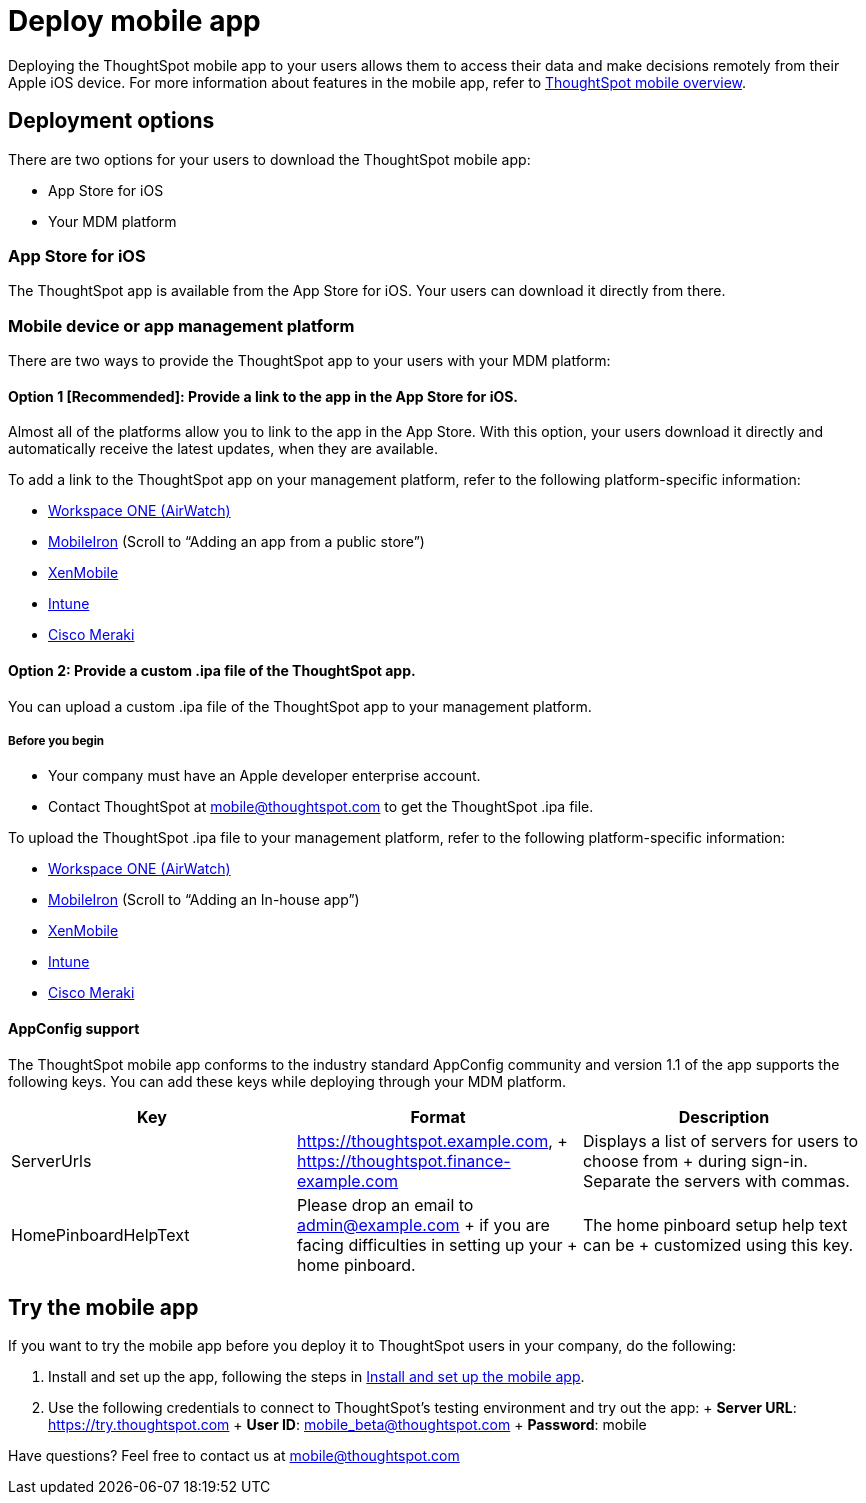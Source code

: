 = Deploy mobile app
:last_updated: 11/15/2019
:permalink: /:collection/:path.html
:sidebar: mydoc_sidebar
:summary: You can deploy the ThoughtSpot mobile app through the iOS app store, or your MDM or MAM platform.

Deploying the ThoughtSpot mobile app to your users allows them to access their data and make decisions remotely from their Apple iOS device.
For more information about features in the mobile app, refer to xref:/admin/mobile/use-mobile.adoc[ThoughtSpot mobile overview].

== Deployment options

There are two options for your users to download the ThoughtSpot mobile app:

* App Store for iOS
* Your MDM platform

=== App Store for iOS

The ThoughtSpot app is available from the App Store for iOS.
Your users can download it directly from there.

=== Mobile device or app management platform

There are two ways to provide the ThoughtSpot app to your users with your MDM platform:

==== Option 1 [Recommended]: Provide a link to the app in the App Store for iOS.

Almost all of the platforms allow you to link to the app in the App Store.
With this option, your users download it directly and automatically receive the latest updates, when they are available.

To add a link to the ThoughtSpot app on your management platform, refer to the following platform-specific information:

* https://docs.vmware.com/en/VMware-Workspace-ONE-UEM/1811/VMware-Workspace-ONE-UEM-Mobile-Application-Management/GUID-AWT-CONFIG-PUBLIC-APPS-WS1.html[Workspace ONE (AirWatch)]
* http://mi.extendedhelp.mobileiron.com/53/all/en/desktop/App_Catalog.htm[MobileIron] (Scroll to "`Adding an app from a public store`")
* https://docs.citrix.com/en-us/xenmobile/xenmobile-service/apps.html#add-a-public-app-store-app[XenMobile]
* https://docs.microsoft.com/en-us/intune/store-apps-ios[Intune]
* https://documentation.meraki.com/SM/Apps_and_Software/Deploying_Store_Apps_for_iOS%2F%2FmacOS_and_Android[Cisco Meraki]

==== Option 2: Provide a custom .ipa file of the ThoughtSpot app.

You can upload a custom .ipa file of the ThoughtSpot app to your management platform.

===== Before you begin

* Your company must have an Apple developer enterprise account.
* Contact ThoughtSpot at link:mailto:mobile@thoughtspot.com?subject=ThoughtSpot%20Mobile%20App%20.IPA%20Request[mobile@thoughtspot.com] to get the ThoughtSpot .ipa file.

To upload the ThoughtSpot .ipa file to your management platform, refer to the following platform-specific information:

* https://docs.vmware.com/en/VMware-Workspace-ONE-UEM/1811/VMware-Workspace-ONE-UEM-Mobile-Application-Management/GUID-AWT-CONFIG-INTERNAL-APPS-LOCAL.html#GUID-AWT-CONFIG-INTERNAL-APPS-LOCAL[Workspace ONE (AirWatch)]
* http://mi.extendedhelp.mobileiron.com/53/all/en/desktop/App_Catalog.htm[MobileIron] (Scroll to "`Adding an In-house app`")
* https://docs.citrix.com/en-us/citrix-endpoint-management/apps.html#add-an-enterprise-app[XenMobile]
* https://docs.microsoft.com/en-us/intune/lob-apps-ios[Intune]
* https://documentation.meraki.com/SM/Apps_and_Software/Installing_Custom_Apps_on_iOS_and_Android_Devices[Cisco Meraki]

==== AppConfig support

The ThoughtSpot mobile app conforms to the industry standard AppConfig community and version 1.1 of the app supports the following keys.
You can add these keys while deploying through your MDM platform.

|===
| Key | Format | Description

| ServerUrls
| https://thoughtspot.example.com, + https://thoughtspot.finance-example.com
| Displays a list of servers for users to choose from + during sign-in.
Separate the servers with commas.

| HomePinboardHelpText
| Please drop an email to admin@example.com + if you are facing difficulties in setting up your + home pinboard.
| The home pinboard setup help text can be + customized using this key.
|===

== Try the mobile app

If you want to try the mobile app before you deploy it to ThoughtSpot users in your company, do the following:

. Install and set up the app, following the steps in link:/admin/mobile/install-mobile.adoc#[Install and set up the mobile app].
. Use the following credentials to connect to ThoughtSpot's testing environment and try out the app: + *Server URL*: https://try.thoughtspot.com + *User ID*: mobile_beta@thoughtspot.com + *Password*: mobile

Have questions?
Feel free to contact us at link:mailto:mobile@thoughtspot.com?subject=ThoughtSpot%20Mobile%20App%20Question[mobile@thoughtspot.com]

